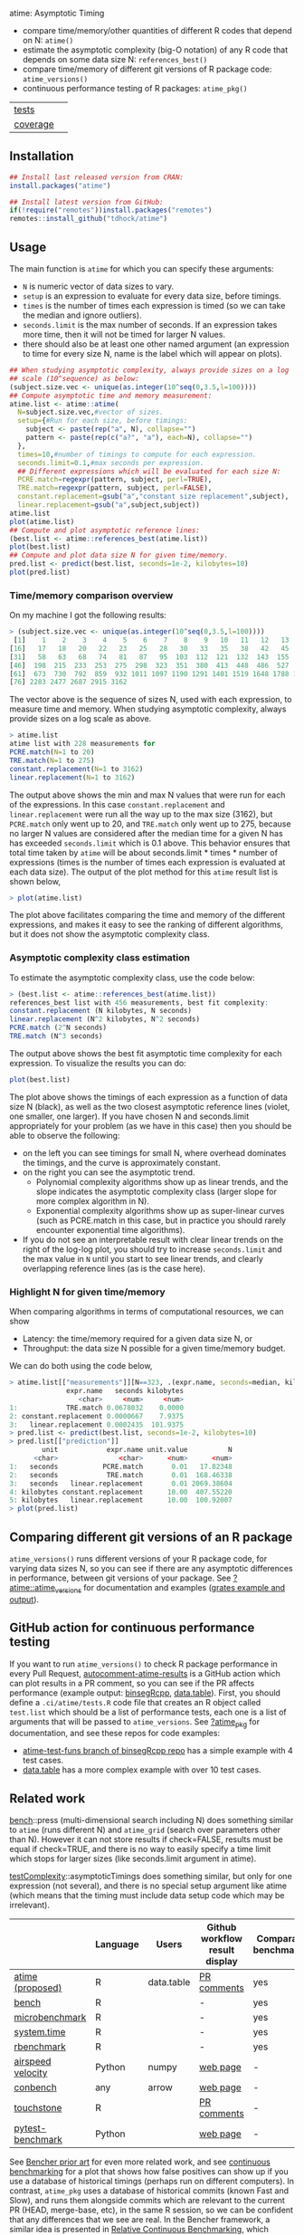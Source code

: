 atime: Asymptotic Timing

- compare time/memory/other quantities of different R codes that depend on N: =atime()=
- estimate the asymptotic complexity (big-O notation) of any R code that depends on some data size N: =references_best()=
- compare time/memory of different git versions of R package code: =atime_versions()=
- continuous performance testing of R packages: =atime_pkg()=

| [[file:tests/testthat][tests]]    | [[https://github.com/tdhock/atime/actions][https://github.com/tdhock/atime/workflows/R-CMD-check/badge.svg]] |
| [[https://github.com/jimhester/covr][coverage]] | [[https://app.codecov.io/gh/tdhock/atime?branch=main][https://codecov.io/gh/tdhock/atime/branch/main/graph/badge.svg]]  |

** Installation

#+BEGIN_SRC R
  ## Install last released version from CRAN:
  install.packages("atime")

  ## Install latest version from GitHub:
  if(!require("remotes"))install.packages("remotes")
  remotes::install_github("tdhock/atime")
#+END_SRC

** Usage

The main function is =atime= for which you can specify these
arguments:
- =N= is numeric vector of data sizes to vary.
- =setup= is an expression to evaluate for every data size, before
  timings.
- =times= is the number of times each expression is timed (so we can
  take the median and ignore outliers).
- =seconds.limit= is the max number of seconds. If an expression takes
  more time, then it will not be timed for larger N values.
- there should also be at least one other named argument (an
  expression to time for every size N, name is the label which will
  appear on plots). 

#+BEGIN_SRC R
  ## When studying asymptotic complexity, always provide sizes on a log
  ## scale (10^sequence) as below:
  (subject.size.vec <- unique(as.integer(10^seq(0,3.5,l=100))))
  ## Compute asymptotic time and memory measurement:
  atime.list <- atime::atime(
    N=subject.size.vec,#vector of sizes.
    setup={#Run for each size, before timings:
      subject <- paste(rep("a", N), collapse="")
      pattern <- paste(rep(c("a?", "a"), each=N), collapse="")
    },
    times=10,#number of timings to compute for each expression.
    seconds.limit=0.1,#max seconds per expression.
    ## Different expressions which will be evaluated for each size N:
    PCRE.match=regexpr(pattern, subject, perl=TRUE),
    TRE.match=regexpr(pattern, subject, perl=FALSE),
    constant.replacement=gsub("a","constant size replacement",subject),
    linear.replacement=gsub("a",subject,subject))
  atime.list
  plot(atime.list)
  ## Compute and plot asymptotic reference lines:
  (best.list <- atime::references_best(atime.list))
  plot(best.list)
  ## Compute and plot data size N for given time/memory.
  pred.list <- predict(best.list, seconds=1e-2, kilobytes=10)
  plot(pred.list)
#+END_SRC

*** Time/memory comparison overview

On my machine I got the following results:

#+begin_src R
> (subject.size.vec <- unique(as.integer(10^seq(0,3.5,l=100))))
 [1]    1    2    3    4    5    6    7    8    9   10   11   12   13   14   15
[16]   17   18   20   22   23   25   28   30   33   35   38   42   45   49   53
[31]   58   63   68   74   81   87   95  103  112  121  132  143  155  168  183
[46]  198  215  233  253  275  298  323  351  380  413  448  486  527  572  620
[61]  673  730  792  859  932 1011 1097 1190 1291 1401 1519 1648 1788 1940 2104
[76] 2283 2477 2687 2915 3162
#+end_src

The vector above is the sequence of sizes N, used with each
expression, to measure time and memory. When studying asymptotic
complexity, always provide sizes on a log scale as above.

#+begin_src R
> atime.list
atime list with 228 measurements for
PCRE.match(N=1 to 20)
TRE.match(N=1 to 275)
constant.replacement(N=1 to 3162)
linear.replacement(N=1 to 3162)
#+end_src

The output above shows the min and max N values that were run for each
of the expressions. In this case =constant.replacement= and
=linear.replacement= were run all the way up to the max size (3162),
but =PCRE.match= only went up to 20, and =TRE.match= only went up to
275, because no larger N values are considered after the median time
for a given N has has exceeded =seconds.limit= which is 0.1
above. This behavior ensures that total time taken by =atime= will be
about seconds.limit * times * number of expressions (times is the
number of times each expression is evaluated at each data size). The
output of the plot method for this =atime= result list is shown below,

#+begin_src R
> plot(atime.list)
#+end_src

[[file:README-figure-compare.png]]

The plot above facilitates comparing the time and memory of the
different expressions, and makes it easy to see the ranking of
different algorithms, but it does not show the asymptotic complexity
class.

*** Asymptotic complexity class estimation

To estimate the asymptotic complexity class, use the code
below:

#+begin_src R
> (best.list <- atime::references_best(atime.list))
references_best list with 456 measurements, best fit complexity:
constant.replacement (N kilobytes, N seconds)
linear.replacement (N^2 kilobytes, N^2 seconds)
PCRE.match (2^N seconds)
TRE.match (N^3 seconds)
#+end_src

The output above shows the best fit asymptotic time complexity for
each expression. To visualize the results you can do:

#+BEGIN_SRC R
plot(best.list)
#+END_SRC

[[file:README-figure.png]]

The plot above shows the timings of each expression as a function of
data size N (black), as well as the two closest asymptotic reference
lines (violet, one smaller, one larger). If you have chosen N and
seconds.limit appropriately for your problem (as we have in this case)
then you should be able to observe the following:
- on the left you can see timings for small N, where overhead
  dominates the timings, and the curve is approximately constant.
- on the right you can see the asymptotic trend.
  - Polynomial complexity algorithms show up as linear trends, and the slope
    indicates the asymptotic complexity class (larger slope for
    more complex algorithm in N).
  - Exponential complexity algorithms show up as super-linear curves
    (such as PCRE.match in this case, but in practice you should
    rarely encounter exponential time algorithms).
- If you do not see an interpretable result with clear linear trends
  on the right of the log-log plot, you should try to increase
  =seconds.limit= and the max value in =N= until you start to see
  linear trends, and clearly overlapping reference lines (as is the
  case here).

*** Highlight N for given time/memory

When comparing algorithms in terms of computational resources, we can
show
- Latency: the time/memory required for a given data size N, or
- Throughput: the data size N possible for a given time/memory budget.

We can do both using the code below,

#+begin_src R
> atime.list[["measurements"]][N==323, .(expr.name, seconds=median, kilobytes)]
              expr.name   seconds kilobytes
                 <char>     <num>     <num>
1:            TRE.match 0.0678032    0.0000
2: constant.replacement 0.0000667    7.9375
3:   linear.replacement 0.0002435  101.9375
> pred.list <- predict(best.list, seconds=1e-2, kilobytes=10)
> pred.list[["prediction"]]
        unit            expr.name unit.value          N
      <char>               <char>      <num>      <num>
1:   seconds           PCRE.match       0.01   17.82348
2:   seconds            TRE.match       0.01  168.46338
3:   seconds   linear.replacement       0.01 2069.38604
4: kilobytes constant.replacement      10.00  407.55220
5: kilobytes   linear.replacement      10.00  100.92007
> plot(pred.list)
#+end_src

[[file:README-predict.png]]

** Comparing different git versions of an R package

=atime_versions()= runs different versions of your R package code, for
varying data sizes N, so you can see if there are any asymptotic
differences in performance, between git versions of your package. See
[[https://github.com/tdhock/atime/blob/main/man/atime_versions.Rd][?atime::atime_versions]] for documentation and examples ([[https://github.com/tdhock/atime/pull/80][grates example
and output]]).

** GitHub action for continuous performance testing

If you want to run =atime_versions()= to check R package performance
in every Pull Request, [[https://github.com/marketplace/actions/autocomment-atime-results][autocomment-atime-results]] is a GitHub action
which can plot results in a PR comment, so you can see if the PR
affects performance (example output: [[https://github.com/Anirban166/binsegRcpp/pull/2#issuecomment-1986146565][binsegRcpp]], [[https://github.com/Rdatatable/data.table/pull/5427#issuecomment-2075471806][data.table]]). First,
you should define a =.ci/atime/tests.R= code file that creates an R
object called =test.list= which should be a list of performance tests,
each one is a list of arguments that will be passed to
=atime_versions=. See [[https://github.com/tdhock/atime/blob/main/man/atime_pkg.Rd][?atime_pkg]] for documentation, and see these repos for code examples:
- [[https://github.com/tdhock/binsegRcpp/blob/atime-test-funs/.ci/atime/tests.R][atime-test-funs branch of binsegRcpp repo]] has a simple example with 4 test cases.
- [[https://github.com/Rdatatable/data.table/blob/master/.ci/atime/tests.R][data.table]] has a more complex example with over 10 test cases.

** Related work

[[https://cloud.r-project.org/web/packages/bench/][bench]]::press (multi-dimensional search including N) does something
similar to =atime= (runs different N) and =atime_grid= (search over
parameters other than N). However it can not
store results if check=FALSE, results must be equal if check=TRUE, and
there is no way to easily specify a time limit which stops for larger
sizes (like seconds.limit argument in atime).

[[https://github.com/Anirban166/testComplexity][testComplexity]]::asymptoticTimings does something similar, but only for
one expression (not several), and there is no special setup argument
like atime (which means that the timing must include data setup code
which may be irrelevant).

|                   | Language | Users      | Github workflow result display | Comparative benchmarking | Performance testing |
|-------------------+----------+------------+--------------------------------+--------------------------+---------------------|
| [[https://github.com/tdhock/atime][atime (proposed)]]  | R        | data.table | [[https://github.com/Rdatatable/data.table/pull/5427#issuecomment-2075471806][PR comments]]                    | yes                      | yes                 |
|-------------------+----------+------------+--------------------------------+--------------------------+---------------------|
| [[https://github.com/r-lib/bench][bench]]             | R        |            | -                              | yes                      | -                   |
| [[https://www.rdocumentation.org/packages/microbenchmark/versions/1.5.0/topics/microbenchmark][microbenchmark]]    | R        |            | -                              | yes                      | -                   |
| [[https://stat.ethz.ch/R-manual/R-devel/library/base/html/system.time.html][system.time]]       | R        |            | -                              | yes                      | -                   |
| [[https://github.com/cran/rbenchmark][rbenchmark]]        | R        |            | -                              | yes                      | -                   |
|-------------------+----------+------------+--------------------------------+--------------------------+---------------------|
| [[https://github.com/airspeed-velocity/asv][airspeed velocity]] | Python   | numpy      | [[https://pv.github.io/numpy-bench/][web page]]                       | -                        | yes                 |
| [[https://github.com/conbench/conbench][conbench]]          | any      | arrow      | [[https://conbench.ursa.dev/][web page]]                       | -                        | yes                 |
| [[https://github.com/lorenzwalthert/touchstone][touchstone]]        | R        |            | [[https://github.com/lorenzwalthert/touchstone/blob/main/man/figures/screenshot-pr-comment.png][PR comments]]                    | -                        | yes                 |
| [[https://github.com/ionelmc/pytest-benchmark][pytest-benchmark]]  | Python   |            | [[https://github.com/ionelmc/pytest-benchmark#screenshots][web page]]                       | -                        | yes                 |

See [[https://bencher.dev/docs/reference/prior-art/][Bencher prior art]] for even more related work, and see [[https://bencher.dev/docs/explanation/continuous-benchmarking/][continuous
benchmarking]] for a plot that shows how false positives can show up if
you use a database of historical timings (perhaps run on different
computers). In contrast, =atime_pkg= uses a database of historical
commits (known Fast and Slow), and runs them alongside commits which
are relevant to the current PR (HEAD, merge-base, etc), in the same R
session, so we can be confident that any differences that we see are
real. In the Bencher framework, a similar idea is presented in
[[https://bencher.dev/docs/how-to/track-benchmarks/#relative-continuous-benchmarking][Relative Continuous Benchmarking]], which shows how to compare two
branches, =feature-branch= and =main=.

